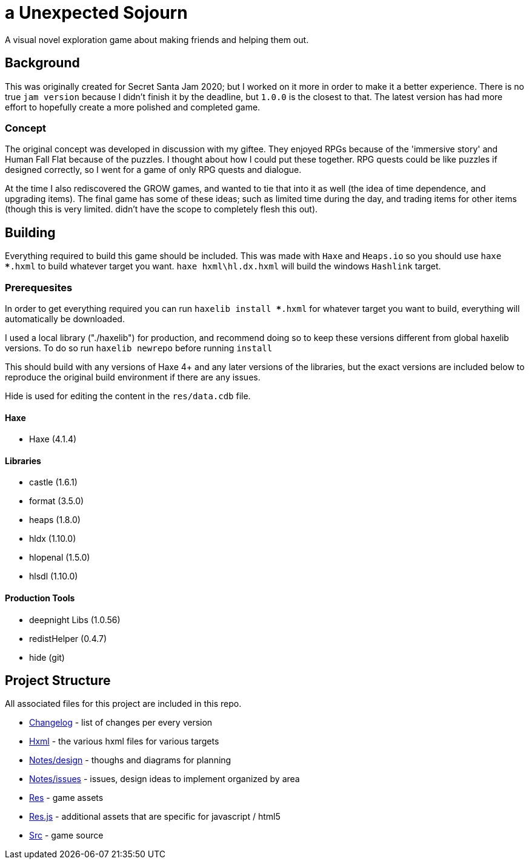 = a Unexpected Sojourn

A visual novel exploration game about making friends and helping them out.

== Background

This was originally created for Secret Santa Jam 2020; but I worked on it more in order to make it a better experience. There is no true `jam version` because I didn't finish it by the deadline, but `1.0.0` is the closest to that. The latest version has had more effort to hopefully create a more polished and completed game.

=== Concept

The original concept was developed in discussion with my giftee. They enjoyed RPGs because of the 'immersive story' and Human Fall Flat because of the puzzles. I thought about how I could put these together. RPG quests could be like puzzles if designed correctly, so I went for a game of only RPG quests and dialogue.

At the time I also rediscovered the GROW games, and wanted to tie that into it as well (the idea of time dependence, and upgrading items). The final game has some of these ideas; such as limited time during the day, and trading items for other items (though this is very limited. didn't have the scope to completely flesh this out).

== Building

Everything required to build this game should be included. This was made with `Haxe` and `Heaps.io` so you should use `haxe ***.hxml` to build whatever target you want. `haxe hxml\hl.dx.hxml` will build the windows `Hashlink` target.

=== Prerequesites

In order to get everything required you can run `haxelib install ***.hxml` for whatever target you want to build, everything will automatically be downloaded. 

I used a local library ("./haxelib") for production, and recommend doing so to keep these versions different from global haxelib versions. To do so run `haxelib newrepo` before running `install`

This should build with any versions of Haxe 4+ and any later versions of the libraries, but the exact versions are included below to reproduce the original build environment if there are any issues.

Hide is used for editing the content in the `res/data.cdb` file.

==== Haxe

* Haxe (4.1.4)

==== Libraries

* castle (1.6.1)
* format (3.5.0)
* heaps (1.8.0)
* hldx (1.10.0)
* hlopenal (1.5.0)
* hlsdl (1.10.0)

==== Production Tools

* deepnight Libs (1.0.56)
* redistHelper (0.4.7)
* hide (git)

== Project Structure

All associated files for this project are included in this repo.

* link:changelog[Changelog] - list of changes per every version
* link:hxml[Hxml] - the various hxml files for various targets
* link:notes/design[Notes/design] - thoughs and diagrams for planning
* link:notes/issues[Notes/issues] - issues, design ideas to implement organized by area
* link:res[Res] - game assets
* link:res.js[Res.js] - additional assets that are specific for javascript / html5
* link:src[Src] - game source